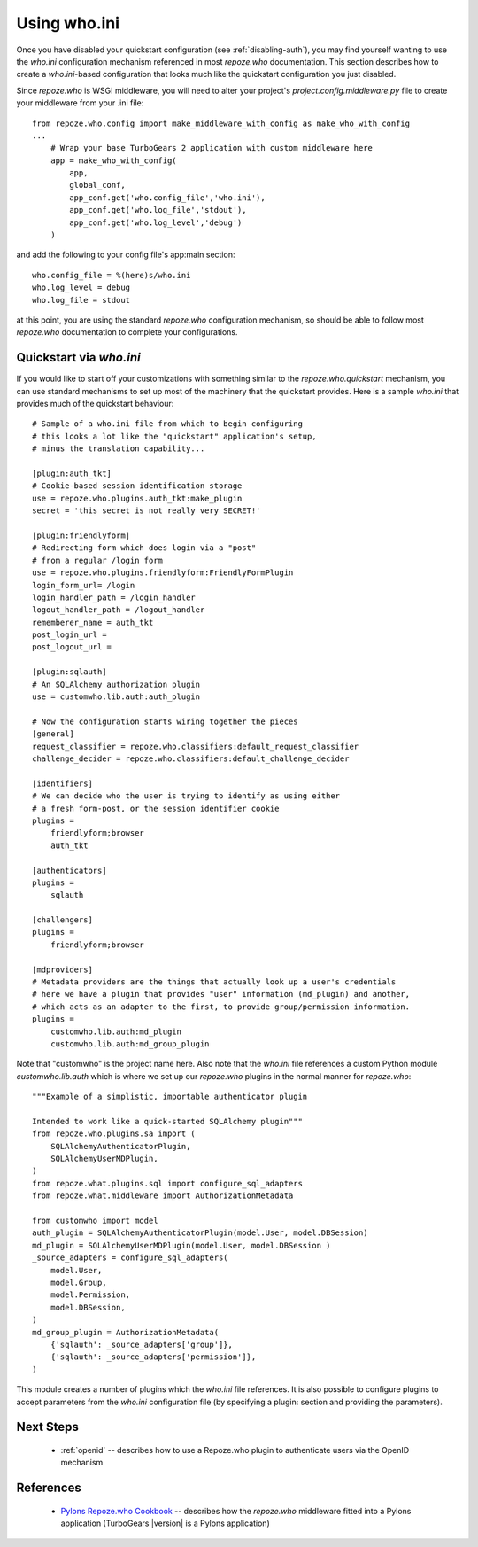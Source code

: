 .. _using-who.ini:

Using who.ini
=============

Once you have disabled your quickstart configuration
(see :ref:`disabling-auth`), you may find yourself wanting to
use the `who.ini` configuration mechanism referenced in
most `repoze.who` documentation.  This section describes how
to create a `who.ini`-based configuration that looks much
like the quickstart configuration you just disabled.

Since `repoze.who` is WSGI middleware, you will need to alter
your project's `project.config.middleware.py` file to create
your middleware from your .ini file::

    from repoze.who.config import make_middleware_with_config as make_who_with_config
    ...
        # Wrap your base TurboGears 2 application with custom middleware here
        app = make_who_with_config(
            app,
            global_conf,
            app_conf.get('who.config_file','who.ini'),
            app_conf.get('who.log_file','stdout'),
            app_conf.get('who.log_level','debug')
        )

and add the following to your config file's app:main section::

    who.config_file = %(here)s/who.ini
    who.log_level = debug
    who.log_file = stdout

at this point, you are using the standard `repoze.who` configuration mechanism,
so should be able to follow most `repoze.who` documentation to complete your
configurations.

Quickstart via `who.ini`
------------------------

If you would like to start off your customizations with something similar
to the `repoze.who.quickstart` mechanism, you can use standard mechanisms
to set up most of the machinery that the quickstart provides.  Here is a
sample `who.ini` that provides much of the quickstart behaviour::

    # Sample of a who.ini file from which to begin configuring
    # this looks a lot like the "quickstart" application's setup,
    # minus the translation capability...

    [plugin:auth_tkt]
    # Cookie-based session identification storage
    use = repoze.who.plugins.auth_tkt:make_plugin
    secret = 'this secret is not really very SECRET!'

    [plugin:friendlyform]
    # Redirecting form which does login via a "post"
    # from a regular /login form
    use = repoze.who.plugins.friendlyform:FriendlyFormPlugin
    login_form_url= /login
    login_handler_path = /login_handler
    logout_handler_path = /logout_handler
    rememberer_name = auth_tkt
    post_login_url =
    post_logout_url =

    [plugin:sqlauth]
    # An SQLAlchemy authorization plugin
    use = customwho.lib.auth:auth_plugin

    # Now the configuration starts wiring together the pieces
    [general]
    request_classifier = repoze.who.classifiers:default_request_classifier
    challenge_decider = repoze.who.classifiers:default_challenge_decider

    [identifiers]
    # We can decide who the user is trying to identify as using either
    # a fresh form-post, or the session identifier cookie
    plugins =
        friendlyform;browser
        auth_tkt

    [authenticators]
    plugins =
        sqlauth

    [challengers]
    plugins =
        friendlyform;browser

    [mdproviders]
    # Metadata providers are the things that actually look up a user's credentials
    # here we have a plugin that provides "user" information (md_plugin) and another,
    # which acts as an adapter to the first, to provide group/permission information.
    plugins =
        customwho.lib.auth:md_plugin
        customwho.lib.auth:md_group_plugin

Note that "customwho" is the project name here.  Also note that the `who.ini`
file references a custom Python module `customwho.lib.auth` which is where
we set up our `repoze.who` plugins in the normal manner for `repoze.who`::

    """Example of a simplistic, importable authenticator plugin

    Intended to work like a quick-started SQLAlchemy plugin"""
    from repoze.who.plugins.sa import (
        SQLAlchemyAuthenticatorPlugin,
        SQLAlchemyUserMDPlugin,
    )
    from repoze.what.plugins.sql import configure_sql_adapters
    from repoze.what.middleware import AuthorizationMetadata

    from customwho import model
    auth_plugin = SQLAlchemyAuthenticatorPlugin(model.User, model.DBSession)
    md_plugin = SQLAlchemyUserMDPlugin(model.User, model.DBSession )
    _source_adapters = configure_sql_adapters(
        model.User,
        model.Group,
        model.Permission,
        model.DBSession,
    )
    md_group_plugin = AuthorizationMetadata(
        {'sqlauth': _source_adapters['group']},
        {'sqlauth': _source_adapters['permission']},
    )

This module creates a number of plugins which the `who.ini` file references.
It is also possible to configure plugins to accept parameters from the
`who.ini` configuration file (by specifying a plugin: section and providing
the parameters).

Next Steps
----------

 * :ref:`openid` -- describes how to use a Repoze.who plugin to authenticate
   users via the OpenID mechanism

References
----------

 * `Pylons Repoze.who Cookbook`_ -- describes how the `repoze.who` middleware
   fitted into a Pylons application (TurboGears |version| is a Pylons application)

.. _`Pylons Repoze.who Cookbook`: http://wiki.pylonshq.com/display/pylonscookbook/Authentication+and+Authorization+with+%60repoze.who%60
